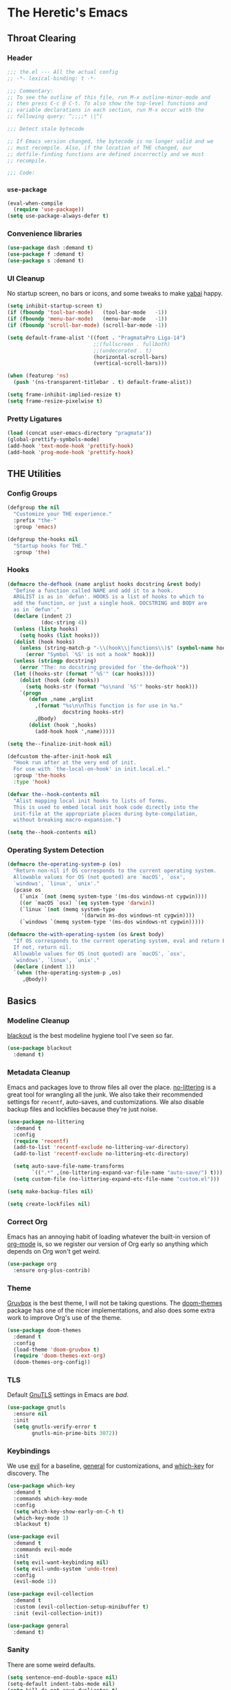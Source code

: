 #+PROPERTY: header-args :tangle yes
* The Heretic's Emacs
** Throat Clearing
*** Header
#+begin_src emacs-lisp
  ;;; the.el --- All the actual config
  ;; -*- lexical-binding: t -*-

  ;;; Commentary:
  ;; To see the outline of this file, run M-x outline-minor-mode and
  ;; then press C-c @ C-t. To also show the top-level functions and
  ;; variable declarations in each section, run M-x occur with the
  ;; following query: ^;;;;* \|^(

  ;;; Detect stale bytecode

  ;; If Emacs version changed, the bytecode is no longer valid and we
  ;; must recompile. Also, if the location of THE changed, our
  ;; dotfile-finding functions are defined incorrectly and we must
  ;; recompile.

  ;;; Code:
#+end_src
*** ~use-package~
#+begin_src emacs-lisp
  (eval-when-compile
    (require 'use-package))
  (setq use-package-always-defer t)
#+end_src
*** Convenience libraries
#+begin_src emacs-lisp
  (use-package dash :demand t)
  (use-package f :demand t)
  (use-package s :demand t)
#+end_src
*** UI Cleanup
No startup screen, no bars or icons, and some tweaks to make
[[https://github.com/koekeishiya/yabai][yabai]] happy.
#+begin_src emacs-lisp
  (setq inhibit-startup-screen t)
  (if (fboundp 'tool-bar-mode)   (tool-bar-mode   -1))
  (if (fboundp 'menu-bar-mode)   (menu-bar-mode   -1))
  (if (fboundp 'scroll-bar-mode) (scroll-bar-mode -1))

  (setq default-frame-alist '((font . "PragmataPro Liga-14")
                              ;;(fullscreen . fullboth)
                              ;;(undecorated . t)
                              (horizontal-scroll-bars)
                              (vertical-scroll-bars)))

  (when (featurep 'ns)
    (push '(ns-transparent-titlebar . t) default-frame-alist))

  (setq frame-inhibit-implied-resize t)
  (setq frame-resize-pixelwise t)
#+end_src

*** Pretty Ligatures
#+begin_src emacs-lisp
  (load (concat user-emacs-directory "pragmata"))
  (global-prettify-symbols-mode)
  (add-hook 'text-mode-hook 'prettify-hook)
  (add-hook 'prog-mode-hook 'prettify-hook)
#+end_src

** THE Utilities
*** Config Groups
#+begin_src emacs-lisp
  (defgroup the nil
    "Customize your THE experience."
    :prefix "the-"
    :group 'emacs)

  (defgroup the-hooks nil
    "Startup hooks for THE."
    :group 'the)
#+end_src
*** Hooks
#+begin_src emacs-lisp
  (defmacro the-defhook (name arglist hooks docstring &rest body)
    "Define a function called NAME and add it to a hook.
    ARGLIST is as in `defun'. HOOKS is a list of hooks to which to
    add the function, or just a single hook. DOCSTRING and BODY are
    as in `defun'."
    (declare (indent 2)
             (doc-string 4))
    (unless (listp hooks)
      (setq hooks (list hooks)))
    (dolist (hook hooks)
      (unless (string-match-p "-\\(hook\\|functions\\)$" (symbol-name hook))
        (error "Symbol `%S' is not a hook" hook)))
    (unless (stringp docstring)
      (error "The: no docstring provided for `the-defhook'"))
    (let ((hooks-str (format "`%S'" (car hooks))))
      (dolist (hook (cdr hooks))
        (setq hooks-str (format "%s\nand `%S'" hooks-str hook)))
      `(progn
         (defun ,name ,arglist
           ,(format "%s\n\nThis function is for use in %s."
                    docstring hooks-str)
           ,@body)
         (dolist (hook ',hooks)
           (add-hook hook ',name)))))

  (setq the--finalize-init-hook nil)

  (defcustom the-after-init-hook nil
    "Hook run after at the very end of init.
    For use with `the-local-on-hook' in init.local.el."
    :group 'the-hooks
    :type 'hook)

  (defvar the--hook-contents nil
    "Alist mapping local init hooks to lists of forms.
    This is used to embed local init hook code directly into the
    init-file at the appropriate places during byte-compilation,
    without breaking macro-expansion.")

  (setq the--hook-contents nil)
#+end_src
*** Operating System Detection
#+begin_src emacs-lisp
  (defmacro the-operating-system-p (os)
    "Return non-nil if OS corresponds to the current operating system.
    Allowable values for OS (not quoted) are `macOS', `osx',
    `windows', `linux', `unix'."
    (pcase os
      (`unix `(not (memq system-type '(ms-dos windows-nt cygwin))))
      ((or `macOS `osx) `(eq system-type 'darwin))
      (`linux `(not (memq system-type
                          '(darwin ms-dos windows-nt cygwin))))
      (`windows `(memq system-type '(ms-dos windows-nt cygwin)))))

  (defmacro the-with-operating-system (os &rest body)
    "If OS corresponds to the current operating system, eval and return BODY.
    If not, return nil.
    Allowable values for OS (not quoted) are `macOS', `osx',
    `windows', `linux', `unix'."
    (declare (indent 1))
    `(when (the-operating-system-p ,os)
       ,@body))
#+end_src
** Basics
*** Modeline Cleanup
[[https://github.com/raxod502/blackout][blackout]] is the best modeline hygiene tool I've seen so far.
#+begin_src emacs-lisp
  (use-package blackout
    :demand t)
#+end_src
*** Metadata Cleanup
Emacs and packages love to throw files all over the
place. [[https://github.com/emacscollective/no-littering][no-littering]] is a great tool for wrangling all the
junk. We also take their recommended settings for ~recentf~,
auto-saves, and customizations. We also disable backup files and
lockfiles because they're just noise.
#+begin_src emacs-lisp
  (use-package no-littering
    :demand t
    :config
    (require 'recentf)
    (add-to-list 'recentf-exclude no-littering-var-directory)
    (add-to-list 'recentf-exclude no-littering-etc-directory)

    (setq auto-save-file-name-transforms
          `((".*" ,(no-littering-expand-var-file-name "auto-save/") t)))
    (setq custom-file (no-littering-expand-etc-file-name "custom.el")))

  (setq make-backup-files nil)

  (setq create-lockfiles nil)
#+end_src
*** Correct Org
Emacs has an annoying habit of loading whatever the built-in
version of [[https://orgmode.org/][org-mode]] is, so we register our version of Org early
so anything which depends on Org won't get weird.
#+begin_src emacs-lisp
  (use-package org
    :ensure org-plus-contrib)
#+end_src
*** Theme
[[https://github.com/morhetz/gruvbox][Gruvbox]] is the best theme, I will not be taking questions. The
[[https://github.com/hlissner/emacs-doom-themes][doom-themes]] package has one of the nicer implementations, and
also does some extra work to improve Org's use of the theme.
#+begin_src emacs-lisp
  (use-package doom-themes
    :demand t
    :config
    (load-theme 'doom-gruvbox t)
    (require 'doom-themes-ext-org)
    (doom-themes-org-config))
#+end_src
*** TLS
Default [[https://www.gnutls.org/][GnuTLS]] settings in Emacs are /bad/.
#+begin_src emacs-lisp
  (use-package gnutls
    :ensure nil
    :init
    (setq gnutls-verify-error t
          gnutls-min-prime-bits 3072))
#+end_src
*** Keybindings
We use [[https://github.com/emacs-evil/evil][evil]] for a baseline, [[https://github.com/noctuid/general.el][general]] for customizations, and
[[https://github.com/justbur/emacs-which-key][which-key]] for discovery. The 
#+begin_src emacs-lisp
  (use-package which-key
    :demand t
    :commands which-key-mode
    :config
    (setq which-key-show-early-on-C-h t)
    (which-key-mode 1)
    :blackout t)

  (use-package evil
    :demand t
    :commands evil-mode
    :init
    (setq evil-want-keybinding nil)
    (setq evil-undo-system 'undo-tree)
    :config
    (evil-mode 1))

  (use-package evil-collection
    :demand t
    :custom (evil-collection-setup-minibuffer t)
    :init (evil-collection-init))

  (use-package general
    :demand t)
#+end_src
*** Sanity
There are some weird defaults.
#+begin_src emacs-lisp
  (setq sentence-end-double-space nil)
  (setq-default indent-tabs-mode nil)
  (setq kill-do-not-save-duplicates t)
#+end_src
**** Utilities
Little macro to make binding mode-specific keys less of a chore.
#+begin_src emacs-lisp
  (defmacro the-bind-key (key-name command which-key &optional predicate)
    "Bind a key in `the-keymap'.
     KEY-NAME, COMMAND, and WHICH-KEY are as in `general-define-key'.
     PREDICATE is any additional args to `general-define-key'."
    `(general-define-key
      :keymaps 'the-keymap
      ,key-name ,command :wk ,which-key ,predicate))
#+end_src
** Candidate Selection
We use [[https://github.com/raxod502/selectrum][selectrum]] and [[https://github.com/raxod502/prescient.el][prescient]] for candidate selection
(anything that uses ~completing-read~) and intelligent sorting of
those candidates.
#+begin_src emacs-lisp
  (use-package orderless
    :commands (orderless-filter orderless-highlight-matches))

  (use-package selectrum
    :commands selectrum-mode
    :init
    (setq selectrum-refine-candidates-function #'orderless-filter
          selectrum-highlight-candidates-function #'orderless-highlight-matches)
    (selectrum-mode +1))

  (use-package selectrum-prescient
    :commands prescient-persist-mode selectrum-prescient-mode
    :init
    (setq prescient-history-length 1000)
    (prescient-persist-mode +1)
    (selectrum-prescient-mode +1))

  (use-package consult
    :bind (("C-x b" . consult-buffer)))

  (use-package consult-selectrum
    :demand t)

  (use-package marginalia
    :init
    (marginalia-mode)
    (setq marginalia-annotators '(marginalia-annotators-heavy marginalia-annotators-light nil)))

  (use-package embark
    :bind ("C-S-a" . embark-act))

  (use-package embark-consult
    :after (embark consult)
    :demand t
    :hook
    (embark-collect-mode . embark-consult-preview-minor-mode))
#+end_src
** Git
#+begin_src emacs-lisp
  (use-package magit
    :demand t)
#+end_src
** Buffers
*** Autorevert
I never want to be bitten by a buffer not reflecting the file on
disk.
#+begin_src emacs-lisp
  (setq auto-revert-verbose nil)
  (global-auto-revert-mode +1)
#+end_src
*** Saveplace
It's nice to come back to a file and not have to figure out what
you were doing.
#+begin_src emacs-lisp
  (save-place-mode +1)
#+end_src
*** Search
[[https://github.com/raxod502/ctrlf][ctrlf]] is a simple incremental search.
#+begin_src emacs-lisp

  (use-package ctrlf
    :demand t
    :config
    (ctrlf-mode +1))
#+end_src
*** Undo
I still don't really grok standard Emacs undo, so I use
[[http://www.dr-qubit.org/undo-tree.html][undo-tree]].
#+begin_src emacs-lisp
  (use-package undo-tree
    :demand t
    :config
    (global-undo-tree-mode +1)
    (setq undo-tree-enable-undo-in-region nil)
    :blackout t)
#+end_src
** Writing
*** Autofill
Save yourself from reflowing by hand. We also set auto-fill to
trigger on punctuation rather than only on whitespace.
#+begin_src emacs-lisp
  (mapc
   (lambda (c)
     (set-char-table-range auto-fill-chars c t))
   "!-=+]};:'\",.?")
  (add-hook 'text-mode-hook 'turn-on-auto-fill)
#+end_src
** Reading
*** Speed Reading
#+begin_src emacs-lisp
  (use-package spray)
#+end_src
** Direnv
Making LSP (and other tools) work sanely is much easier with
[[https://direnv.net/][direnv]].
#+begin_src emacs-lisp
  (use-package direnv
    :demand t
    :config
    (direnv-mode))
#+end_src
** Completion
#+begin_src emacs-lisp
  (use-package company
    :demand t
    :config
    (setq company-idle-delay 0.1
          company-minimum-prefix-length 1
          company-tooltip-align-annotations t
          company-require-match 'never
          company-global-modes '(not erc-mode message-mode help-mode gud-mode)
          company-dabbrev-other-buffers nil
          company-dabbrev-ignore-case nil
          company-dabbrev-downcase nil)
    (require 'company-tng)
    (global-company-mode +1)
    (company-tng-mode +1)
    :blackout "Comp")

  (use-package company-box
    :hook (company-mode . company-box-mode)
    :init
    (setq company-box-icons-alist 'company-box-icons-all-the-icons))

  (use-package mixed-pitch
    :hook (text-mode . mixed-pitch-mode))

  (use-package company-prescient
    :demand t
    :after company
    :config
    ;; Use `prescient' for Company menus.
    (company-prescient-mode +1))
#+end_src
** Checking
*** Flycheck
#+begin_src emacs-lisp
  (use-package flycheck
    :demand t
    :config
    (global-flycheck-mode +1)
    :blackout t)
#+end_src
** Programming
*** Language Server Protocol
#+begin_src emacs-lisp
  (use-package lsp-mode
    :commands (lsp lsp-deferred)
    :hook
    (lsp-mode . lsp-enable-which-key-integration)
    (lsp-mode . lsp-lens-mode)
    :init
    (setq gc-cons-threshold 100000000)
    (setq read-process-output-max (* 1024 1024 10))
    (setq lsp-completion-provider :capf)
    (setq lsp-enable-snippet t)
    (setq lsp-enable-indentation t)
    (setq lsp-semantic-highlighting t)
    (setq lsp-auto-configure t)
    :blackout "LSP")

  (use-package lsp-ui
    :hook (lsp-mode . lsp-ui-mode))

  (use-package yasnippet)
#+end_src
*** Debug Adapter Protocol
#+begin_src emacs-lisp
  (use-package posframe)

  (use-package dap-mode
    :hook
    (lsp-mode . dap-mode)
    (lsp-mode . dap-ui-mode))
#+end_src
*** Languages
**** LaTeX
#+begin_src emacs-lisp
  (use-package tex
    :hook ((LaTeX-mode TeX-mode) . lsp-deferred)
    :ensure auctex
    :demand t)
#+end_src
**** Nix
#+begin_src emacs-lisp
  (use-package nix-mode
    :mode "\\.nix\\'")
#+end_src
**** Scala
#+begin_src emacs-lisp
  (use-package scala-mode
    :interpreter
    ("scala" . scala-mode)
    :hook (scala-mode . lsp))

  (use-package sbt-mode
    :commands sbt-start sbt-command
    :config
    ;; WORKAROUND: https://github.com/ensime/emacs-sbt-mode/issues/31
    ;; allows using SPACE when in the minibuffer
    (substitute-key-definition
     'minibuffer-complete-word
     'self-insert-command
     minibuffer-local-completion-map)
    ;; sbt-supershell kills sbt-mode:  https://github.com/hvesalai/emacs-sbt-mode/issues/152
    (setq sbt:program-options '("-Dsbt.supershell=false")))

  (use-package lsp-metals
    :init
    (setq lsp-metals-treeview-show-when-views-received t))
#+end_src
**** Haskell
#+begin_src emacs-lisp
  (use-package haskell-mode
    :mode (("\\.hs\\'"    . haskell-mode)
           ("\\.cabal\\'" . haskell-cabal-mode)
           ("\\.hcr\\'"   . haskell-core-mode))
    :hook (haskell-mode . lsp-deferred))

  (use-package lsp-haskell
    :init
    (setq lsp-haskell-server-path "haskell-language-server"))
#+end_src
**** Dhall
#+begin_src emacs-lisp
  (use-package dhall-mode
    :mode "\\.dhall\\'"
    :hook (dhall-mode . lsp))
#+end_src
**** YAML
#+begin_src emacs-lisp
  (use-package yaml-mode
    :mode (("\\.yml\\'" . yaml-mode)
           ("\\.yaml\\'" . yaml-mode))
    :hook (yaml-mode . lsp))
#+end_src
**** Terraform
#+begin_src emacs-lisp
  (use-package terraform-mode)
#+end_src
** Org and Zettelkasten
*** Neuron
#+begin_src emacs-lisp
  (use-package neuron-mode
    :init
    (setq neuron-default-zettelkasten-directory "~/src/corpus"))
#+end_src
*** Org
#+begin_src emacs-lisp
  (use-package org-bullets
    :hook (org-mode . org-bullets-mode))

  (use-package org
    :ensure org-plus-contrib
    :hook (org-mode . org-indent-mode)
    :init
    (setq org-todo-keywords
          '((sequence
             "BACKLOG(b!)"
             "TODO(t!)"
             "NEXT(n)"
             "IN-PROGRESS(i!)"
             "|"
             "DONE(d!)")
            (sequence
             "WAITING(w@/!)"
             "HOLD(h@/!)"
             "|"
             "CANCELED(c@)")
            (type
             "PHONE(p!)"
             "MEETING(m!)")))
    (setq org-todo-keyword-faces
          (quote (("TODO" :foreground "red" :weight bold)
                  ("NEXT" :foreground "blue" :weight bold)
                  ("IN-PROGRESS" :foreground "red" :weight bold)
                  ("DONE" :foreground "forest green" :weight bold)
                  ("WAITING" :foreground "orange" :weight bold)
                  ("HOLD" :foreground "magenta" :weight bold)
                  ("CANCELED" :foreground "forest green" :weight bold)
                  ("MEETING" :foreground "forest green" :weight bold)
                  ("PHONE" :foreground "forest green" :weight bold))))

    (setq org-todo-state-tags-triggers
          (quote (("CANCELED" ("CANCELED" . t))
                  ("WAITING" ("WAITING" . t))
                  ("HOLD" ("WAITING") ("HOLD" . t))
                  (done ("WAITING") ("HOLD"))
                  ("TODO" ("WAITING") ("CANCELLED") ("HOLD"))
                  ("NEXT" ("WAITING") ("CANCELLED") ("HOLD"))
                  ("DONE" ("WAITING") ("CANCELLED") ("HOLD")))))

    (setq org-use-fast-todo-selection t)
    (setq org-treat-S-cursor-todo-selection-as-state-change nil)
    (setq org-archive-location (f-expand "archive/%s::* Archived Tasks" org-directory))
    (setq org-insert-heading-respect-content t)
    (setq org-refile-use-outline-path t
          org-outline-path-complete-in-steps nil)
    (setq org-log-into-drawer t)
    (setq org-special-ctrl-a/e t
          org-special-ctrl-k t)
    (setq org-return-follows-link t)
    (setq org-tag-persistent-alist
          '((:startgroup . nil)
            ("@work" . ?w)
            ("@home" . ?h)
            ("@phone" . ?p)
            ("@mail" . ?m)
            (:endgroup . nil)
            ("ansible" . ?a)
            ("epic" . ?e)
            ("linux" . ?l)
            ("noexport" . ?n)
            ("crypt" . ?c)
            ))
    (setq org-directory "~/org")
    (setq org-capture-templates
          '(("t" "Todo" entry (file+headline "~/org/inbox.org" "Tasks")
             "* BACKLOG %?\n %T\n  %i\n  %a")
            ("m" "Meeting" entry (file+headline "~/org/work.org" "Meetings")
             "* MEETING with %? :MEETING:\n%U" :clock-in t :clock-resume t)
            ("p" "Phone call" entry (file+headline "~/org/work.org" "Phone Calls")
             "* PHONE %? :PHONE:\n%U" :clock-in t :clock-resume t)
            ("g" "Groceries" entry (file+headline "~/org/groceries.org" "Groceries")
             "* %?\nEntered on %U\n  %i")
            ("w" "Work" entry (file+headline "~/org/work.org" "Tasks")
             "* TODO %?\n %T\n %i\n %a")
            ("h" "Home" entry (file+headline "~/org/home.org" "Tasks")
             "* TODO %?\n %i")))

    (setq org-refile-targets
          '((org-agenda-files :maxlevel . 3)))

    (defun the-org-sort-ignore-errors ()
      (condition-case x
          (org-sort-entries nil ?a)
        (user-error)))

    (defun the-org-sort-buffer ()
      "Sort all entries in the Org buffer recursively in alphabetical order."
      (interactive)
      (org-map-entries #'the-org-sort-ignore-errors))

    (setq org-agenda-files '("~/org"))
    (setq org-agenda-skip-scheduled-if-done t
          org-agenda-skip-deadline-if-done t)
    :config
    (require 'org-tempo))
#+end_src
** Modeline
#+begin_src emacs-lisp
  (use-package doom-modeline
    :hook (window-setup . doom-modeline-mode)
    :init
    (setq doom-modeline-height 1)
    (set-face-attribute 'mode-line nil :family "PragmataPro Liga" :height 140)
    (set-face-attribute 'mode-line-inactive nil :family "PragmataPro Liga" :height 140))
#+end_src
** Clients
#+begin_src emacs-lisp
  (use-package elpher
    :init
    (defun the-elpher-hook ()
      (make-local-variable 'gnutls-verify-error)
      (setq gnutls-verify-error nil))
    :hook (elpher-mode . the-elpher-hook))
#+end_src

** Closing
#+begin_src emacs-lisp
  (server-start)
  (provide 'the)
  ;;; the.el ends here
#+end_src
